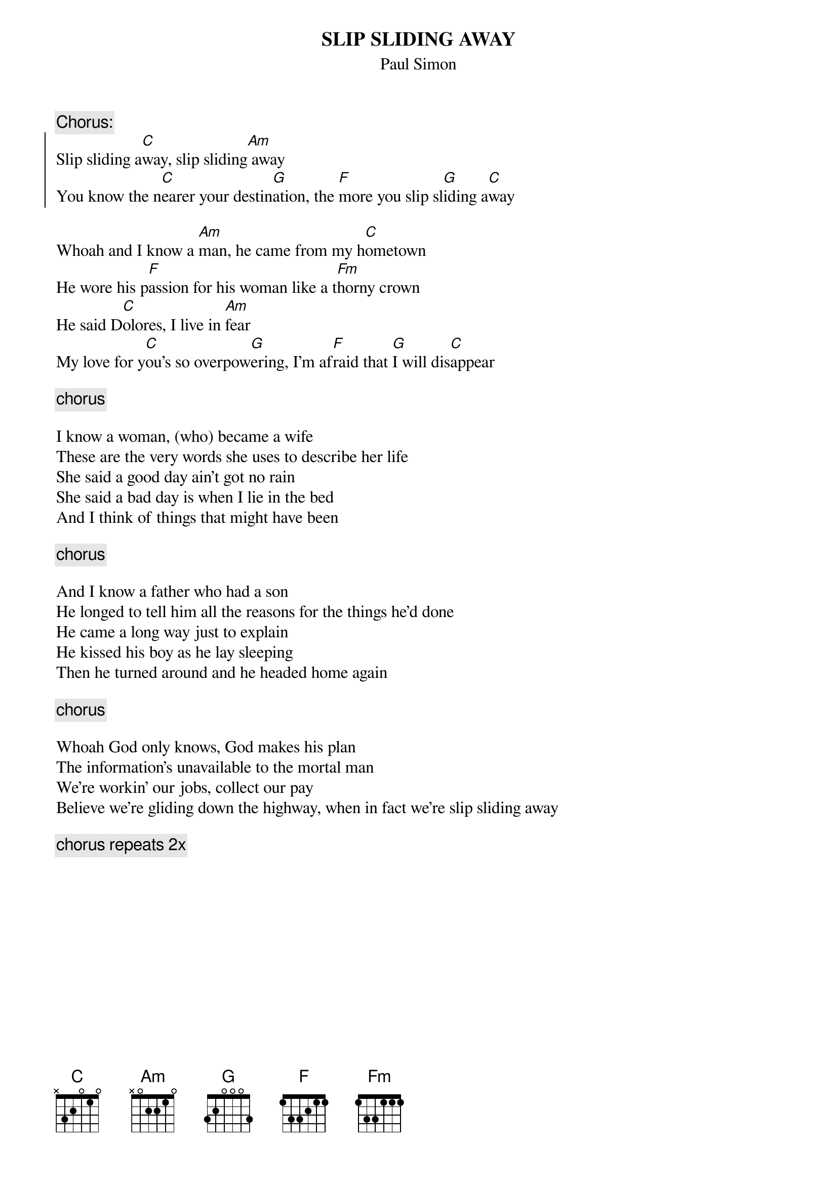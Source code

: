 {t:SLIP SLIDING AWAY}
{st:Paul Simon}

{c:Chorus:}
{soc}
Slip sliding a[C]way, slip sliding[Am] away
You know the n[C]earer your destin[G]ation, the [F]more you slip sl[G]iding a[C]way
{eoc}

Whoah and I know a [Am]man, he came from my h[C]ometown
He wore his p[F]assion for his woman like a t[Fm]horny crown
He said D[C]olores, I live in [Am]fear
My love for y[C]ou's so overpow[G]ering, I'm af[F]raid that [G]I will dis[C]appear

{c:chorus}

I know a woman, (who) became a wife
These are the very words she uses to describe her life
She said a good day ain't got no rain
She said a bad day is when I lie in the bed
And I think of things that might have been

{c:chorus}

And I know a father who had a son
He longed to tell him all the reasons for the things he'd done
He came a long way just to explain
He kissed his boy as he lay sleeping
Then he turned around and he headed home again

{c:chorus}

Whoah God only knows, God makes his plan
The information's unavailable to the mortal man
We're workin' our jobs, collect our pay
Believe we're gliding down the highway, when in fact we're slip sliding away

{c:chorus repeats 2x}

